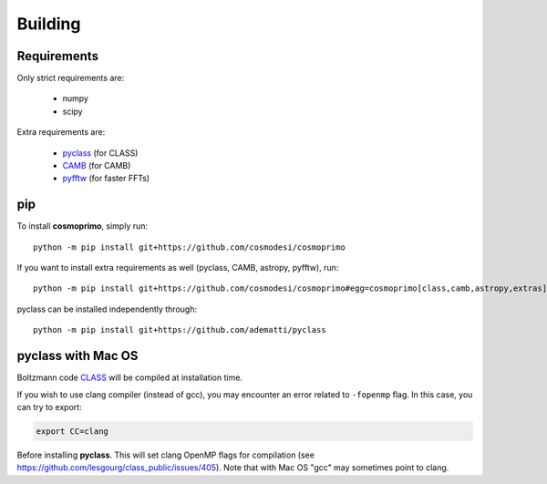 .. _user-building:

Building
========

Requirements
------------
Only strict requirements are:

  - numpy
  - scipy

Extra requirements are:

  - `pyclass <https://github.com/adematti/pyclass>`_ (for CLASS)
  - `CAMB <https://github.com/cmbant/CAMB>`_ (for CAMB)
  - `pyfftw <https://github.com/pyFFTW/pyFFTW>`_ (for faster FFTs)

pip
---
To install **cosmoprimo**, simply run::

  python -m pip install git+https://github.com/cosmodesi/cosmoprimo

If you want to install extra requirements as well (pyclass, CAMB, astropy, pyfftw), run::

  python -m pip install git+https://github.com/cosmodesi/cosmoprimo#egg=cosmoprimo[class,camb,astropy,extras]

pyclass can be installed independently through::

  python -m pip install git+https://github.com/adematti/pyclass


pyclass with Mac OS
--------------------
Boltzmann code `CLASS <http://class-code.net>`_  will be compiled at installation time.

If you wish to use clang compiler (instead of gcc), you may encounter an error related to ``-fopenmp`` flag.
In this case, you can try to export:

.. code:: bash

  export CC=clang

Before installing **pyclass**. This will set clang OpenMP flags for compilation (see https://github.com/lesgourg/class_public/issues/405).
Note that with Mac OS "gcc" may sometimes point to clang.
